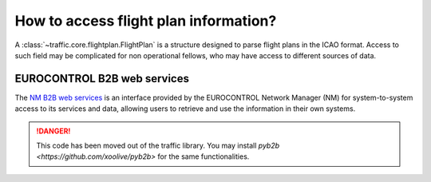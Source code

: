 How to access flight plan information?
======================================

A :class:`~traffic.core.flightplan.FlightPlan` is a structure designed to parse
flight plans in the ICAO format. Access to such field may be complicated for non
operational fellows, who may have access to different sources of data.

EUROCONTROL B2B web services
----------------------------

The `NM B2B web services
<https://www.eurocontrol.int/service/network-manager-business-business-b2b-web-services>`_
is an interface provided by the EUROCONTROL Network Manager (NM) for
system-to-system access to its services and data, allowing users to
retrieve and use the information in their own systems.

.. danger::

    This code has been moved out of the traffic library. You may install
    `pyb2b <https://github.com/xoolive/pyb2b>` for the same functionalities.
